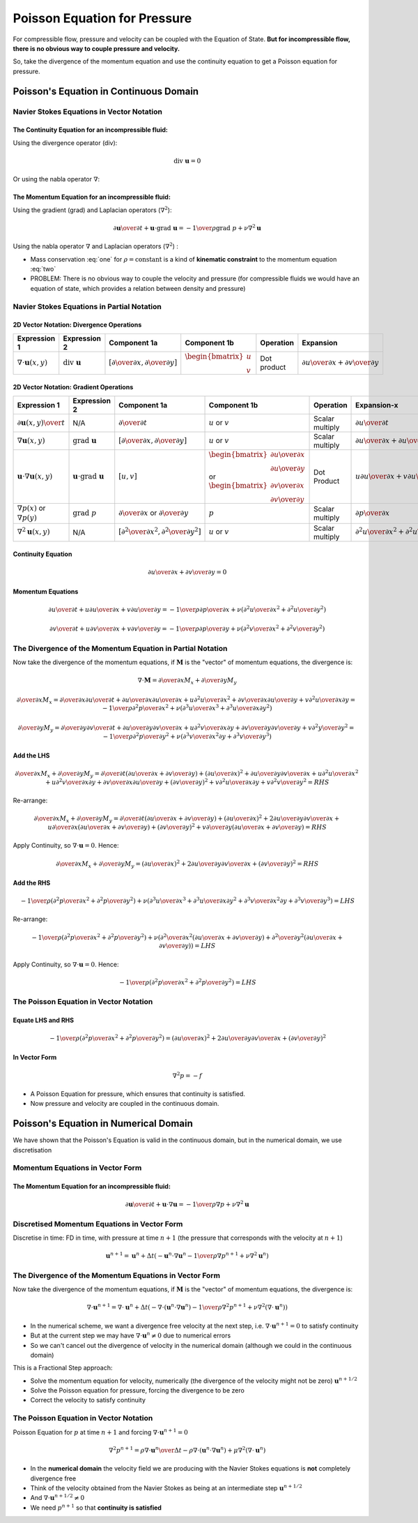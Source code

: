 =============================
Poisson Equation for Pressure
=============================

For compressible flow, pressure and velocity can be coupled with the Equation of State. **But for incompressible flow, there is no obvious way to couple pressure and velocity.**

So, take the divergence of the momentum equation and use the continuity equation to get a Poisson equation for pressure.

Poisson's Equation in Continuous Domain
=======================================

Navier Stokes Equations in Vector Notation
------------------------------------------

The Continuity Equation for an **incompressible fluid**:
~~~~~~~~~~~~~~~~~~~~~~~~~~~~~~~~~~~~~~~~~~~~~~~~~~~~~~~~

Using the divergence operator (div):

.. math:: \text{div}\ \mathbf{u} = 0

Or using the nabla operator :math:`\nabla`:

.. math:: \nabla \cdot \mathbf{u} = 0 
   :label: one

The Momentum Equation for an **incompressible fluid**:
~~~~~~~~~~~~~~~~~~~~~~~~~~~~~~~~~~~~~~~~~~~~~~~~~~~~~~

Using the gradient (grad) and Laplacian operators (:math:`\nabla^2`):

.. math:: {{\partial \mathbf{u}} \over {\partial t}} + \mathbf{u} \cdot \text{grad } \mathbf{u} =
          {-{1 \over \rho} \text{grad } p} + {\nu \nabla^2 \mathbf{u}} 


Using the nabla operator :math:`\nabla` and Laplacian operators (:math:`\nabla^2`) :

.. math:: {{\partial \mathbf{u}} \over {\partial t}} + \mathbf{u} \cdot \nabla \mathbf{u} =
          {-{1 \over \rho} \nabla p} + {\nu \nabla^2 \mathbf{u}} 
   :label: two

* Mass conservation :eq:`one` for :math:`\rho = \text{constant}` is a kind of **kinematic constraint** to the momentum equation :eq:`two`

* PROBLEM: There is no obvious way to couple the velocity and pressure (for compressible fluids we would have an equation of state, which provides a relation between density and pressure)

Navier Stokes Equations in Partial Notation
-------------------------------------------

2D Vector Notation:  Divergence Operations
~~~~~~~~~~~~~~~~~~~~~~~~~~~~~~~~~~~~~~~~~~

.. list-table::
   :header-rows: 1
   :widths: 9 9 9 9 9 9

   * - Expression 1
     - Expression 2
     - Component 1a
     - Component 1b
     - Operation
     - Expansion
   * - :math:`\nabla \cdot \mathbf{u}(x,y)`
     - :math:`\text{div } \mathbf{u}`
     - :math:`\left[ {\partial \over {\partial x}},  {\partial \over {\partial y}} \right]`
     - :math:`\begin{bmatrix} u \\ v  \end{bmatrix}`
     - Dot product
     - :math:`{{\partial u} \over {\partial x}} + {{\partial v} \over {\partial y}}`

2D Vector Notation:  Gradient Operations
~~~~~~~~~~~~~~~~~~~~~~~~~~~~~~~~~~~~~~~~

.. list-table::
   :header-rows: 1
   :widths: 9 9 9 9 9 9 9 

   * - Expression 1
     - Expression 2
     - Component 1a
     - Component 1b
     - Operation
     - Expansion-x
     - Expansion-y
   * - :math:`{\partial \mathbf{u}(x,y)} \over t`
     - N/A
     - :math:`{\partial \over {\partial t}}`
     - :math:`u` or :math:`v`
     - Scalar multiply
     - :math:`{\partial u} \over {\partial t}`
     - :math:`{\partial v} \over {\partial t}`
   * - :math:`\nabla \mathbf{u}(x,y)`
     - :math:`\text{grad } \mathbf{u}`
     - :math:`\left[ {\partial \over {\partial x}},  {\partial \over {\partial y}} \right]`
     - :math:`u` or :math:`v`
     - Scalar multiply
     - :math:`{{\partial u} \over {\partial x}} + {{\partial u} \over {\partial y}}`
     - :math:`{{\partial v} \over {\partial x}} + {{\partial v} \over {\partial y}}`
   * - :math:`\mathbf{u} \cdot \nabla \mathbf{u}(x,y)`
     - :math:`\mathbf{u} \cdot \text{grad } \mathbf{u}`
     - :math:`\left[ u, v \right]`
     - :math:`\begin{bmatrix} {{\partial u} \over {\partial x}} \\ {{\partial u} \over {\partial y}}  \end{bmatrix}` or :math:`\begin{bmatrix} {{\partial v} \over {\partial x}} \\ {{\partial v} \over {\partial y}}  \end{bmatrix}`
     - Dot Product
     - :math:`u{{\partial u} \over {\partial x}} + v {{\partial u} \over {\partial y}}`
     - :math:`u{{\partial v} \over {\partial x}} + v {{\partial v} \over {\partial y}}`
   * - :math:`\nabla p(x)` or :math:`\nabla p(y)`
     - :math:`\text{grad } p`
     - :math:`{\partial \over {\partial x}}` or :math:`{\partial \over {\partial y}}`
     - :math:`p`
     - Scalar multiply
     - :math:`{{\partial p} \over {\partial x}}`
     - :math:`{{\partial p} \over {\partial y}}`
   * - :math:`\nabla^2 \mathbf{u}(x,y)`
     - N/A
     - :math:`\left[ {\partial^2 \over {\partial x^2}},  {\partial^2 \over {\partial y^2}} \right]`
     - :math:`u` or :math:`v`
     - Scalar multiply
     - :math:`{{\partial^2 u} \over {\partial x^2}} + {{\partial^2 u} \over {\partial y^2}}`
     - :math:`{{\partial^2 v} \over {\partial x^2}} + {{\partial^2 v} \over {\partial y^2}}`

Continuity Equation
~~~~~~~~~~~~~~~~~~~

.. math:: {{\partial u} \over {\partial x}} + {{\partial v} \over {\partial y}} = 0

Momentum Equations
~~~~~~~~~~~~~~~~~~

.. math:: {{\partial u} \over {\partial t}} + {u {{\partial u} \over {\partial x}}} + v {{\partial u} \over {\partial y}} = 
          -{1 \over \rho} {{\partial p} \over {\partial x}} +
          \nu \left( {{\partial^2 u} \over {\partial x^2}} + {{\partial^2 u} \over {\partial y^2}} \right)

.. math:: {{\partial v} \over {\partial t}} + {u {{\partial v} \over {\partial x}}} + v {{\partial v} \over {\partial y}} = 
          -{1 \over \rho} {{\partial p} \over {\partial y}} +
          \nu \left( {{\partial^2 v} \over {\partial x^2}} + {{\partial^2 v} \over {\partial y^2}} \right)

The Divergence of the Momentum Equation in Partial Notation
-----------------------------------------------------------

Now take the divergence of the momentum equations, if :math:`\mathbf{M}` is the "vector" of momentum equations, the divergence is:

.. math:: \nabla \cdot \mathbf{M} = {\partial \over {\partial x}} M_x + {\partial \over {\partial y}} M_y 


.. math:: {\partial \over {\partial x}} M_x =
          {\partial \over {\partial x}}  {{\partial u} \over {\partial t}} +
          {{\partial u} \over {\partial x}} {{\partial u} \over {\partial x}} + u {{\partial^2 u} \over {\partial x^2}} + 
          {{\partial v} \over {\partial x}} {{\partial u} \over {\partial y}} + v {{\partial^2 u} \over {\partial x \partial y}}  = 
          -{1 \over \rho} {{\partial^2 p} \over {\partial x^2}} +
          \nu \left( {{\partial^3 u} \over {\partial x^3}} + {{\partial^3 u} \over {\partial x \partial y^2}} \right)

.. math:: {\partial \over {\partial y}} M_y =
          {\partial \over {\partial y}}  {{\partial v} \over {\partial t}} +
          {{\partial u} \over {\partial y}} {{\partial v} \over {\partial x}} + u {{\partial^2 v} \over {\partial x \partial y}} + 
          {{\partial v} \over {\partial y}} {{\partial v} \over {\partial y}} + v {{\partial^2 y} \over {\partial y^2}}  = 
          -{1 \over \rho} {{\partial^2 p} \over {\partial y^2}} +
          \nu \left( {{\partial^3 v} \over {\partial x^2 \partial y}} + {{\partial^3 v} \over {\partial y^3}} \right)

Add the LHS
~~~~~~~~~~~

.. math:: {\partial \over {\partial x}} M_x + {\partial \over {\partial y}} M_y =
          {\partial \over {\partial t}} \left( {{\partial u} \over {\partial x}} + {{\partial v} \over {\partial y}} \right) +
          \left( {{\partial u} \over {\partial x}} \right)^2 + 
          {{\partial u} \over {\partial y}} {{\partial v} \over {\partial x}}+
          u {{\partial^2 u} \over {\partial x^2}} +
          u {{\partial^2 v} \over {\partial x \partial y}} +
          {{\partial v} \over {\partial x}} {{\partial u} \over {\partial y}} +
          \left( {{\partial v} \over {\partial y}} \right)^2 + 
          v {{\partial^2 u} \over {\partial x \partial y}} +
          v {{\partial^2 v} \over {\partial y^2}} = RHS

Re-arrange:

.. math:: {\partial \over {\partial x}} M_x + {\partial \over {\partial y}} M_y =
          {\partial \over {\partial t}} \left( {{\partial u} \over {\partial x}} + {{\partial v} \over {\partial y}} \right) +
          \left( {{\partial u} \over {\partial x}} \right)^2 + 
          2 {{\partial u} \over {\partial y}} {{\partial v} \over {\partial x}}+
          u {\partial \over {\partial x}} \left( {{\partial u} \over {\partial x}} +
          {{\partial v} \over {\partial y}} \right) +
          \left( {{\partial v} \over {\partial y}} \right)^2 + 
          v {\partial \over {\partial y}} \left( {{\partial u} \over {\partial x}} +
          {{\partial v} \over {\partial y}} \right) = RHS

Apply Continuity, so :math:`\nabla \cdot \mathbf{u} = 0`. Hence:

.. math:: {\partial \over {\partial x}} M_x + {\partial \over {\partial y}} M_y =
          \left( {{\partial u} \over {\partial x}} \right)^2 + 
          2 {{\partial u} \over {\partial y}} {{\partial v} \over {\partial x}}+
          \left( {{\partial v} \over {\partial y}} \right)^2 = RHS

Add the RHS
~~~~~~~~~~~

.. math:: -{1 \over \rho} \left( {{\partial^2 p} \over {\partial x^2}} + {{\partial^2 p} \over {\partial y^2}} \right)+
          \nu \left( {{\partial^3 u} \over {\partial x^3}} + {{\partial^3 u} \over {\partial x \partial y^2}} +
           {{\partial^3 v} \over {\partial x^2 \partial y}} + {{\partial^3 v} \over {\partial y^3}} \right) = LHS

Re-arrange:

.. math:: -{1 \over \rho} \left( {{\partial^2 p} \over {\partial x^2}} + {{\partial^2 p} \over {\partial y^2}} \right)+
          \nu \left( {{\partial^2} \over {\partial x^2}} \left( {{\partial u} \over {\partial x}} + {{\partial v} \over {\partial y}} \right) +
          {{\partial^2} \over {\partial y^2}} \left( {{\partial u} \over {\partial x}} + {{\partial v} \over {\partial y}} \right) \right) = LHS

Apply Continuity, so :math:`\nabla \cdot \mathbf{u} = 0`. Hence:

.. math:: -{1 \over \rho} \left( {{\partial^2 p} \over {\partial x^2}} + {{\partial^2 p} \over {\partial y^2}} \right) = LHS

The Poisson Equation in Vector Notation
---------------------------------------

Equate LHS and RHS
~~~~~~~~~~~~~~~~~~

.. math:: -{1 \over \rho} \left( {{\partial^2 p} \over {\partial x^2}} + {{\partial^2 p} \over {\partial y^2}} \right) =
           \left( {{\partial u} \over {\partial x}} \right)^2 + 
          2 {{\partial u} \over {\partial y}} {{\partial v} \over {\partial x}}+
          \left( {{\partial v} \over {\partial y}} \right)^2

In Vector Form
~~~~~~~~~~~~~~

.. math:: \nabla^2 p = -f

* A Poisson Equation for pressure, which ensures that continuity is satisfied.

* Now pressure and velocity are coupled in the continuous domain.

Poisson's Equation in Numerical Domain
======================================

We have shown that the Poisson's Equation is valid in the continuous domain, but in the numerical domain, we use discretisation

Momentum Equations in Vector Form
---------------------------------

The Momentum Equation for an **incompressible fluid**:
~~~~~~~~~~~~~~~~~~~~~~~~~~~~~~~~~~~~~~~~~~~~~~~~~~~~~~

.. math:: {{\partial \mathbf{u}} \over {\partial t}} + \mathbf{u} \cdot \nabla \mathbf{u} =
          {-{1 \over \rho} \nabla p} + {\nu \nabla^2 \mathbf{u}} 

Discretised Momentum Equations in Vector Form
---------------------------------------------

Discretise in time: FD in time, with pressure at time :math:`n+1` (the pressure that corresponds with the velocity at :math:`n+1`)

.. math:: \mathbf{u}^{n+1} = \mathbf{u}^n + \Delta t \left(-\mathbf{u}^n \cdot \nabla \mathbf{u}^n - {1 \over \rho} \nabla p^{n+1} + \nu \nabla^2 \mathbf{u}^n \right)

The Divergence of the Momentum Equations in Vector Form
-------------------------------------------------------

Now take the divergence of the momentum equations, if :math:`\mathbf{M}` is the "vector" of momentum equations, the divergence is:

.. math:: \nabla \cdot \mathbf{u}^{n+1} = \nabla \cdot \mathbf{u}^n +
          \Delta t \left(-\nabla \cdot (\mathbf{u}^n \cdot \nabla \mathbf{u}^n) -
          {1 \over \rho} \nabla^2 p^{n+1} +
          \nu \nabla^2 (\nabla \cdot \mathbf{u}^n) \right)

* In the numerical scheme, we want a divergence free velocity at the next step, i.e. :math:`\nabla \cdot \mathbf{u}^{n+1} = 0` to satisfy continuity
* But at the current step we may have :math:`\nabla \cdot \mathbf{u}^{n} \ne 0` due to numerical errors
* So we can't cancel out the divergence of velocity in the numerical domain (although we could in the continuous domain)

This is a Fractional Step approach:

* Solve the momentum equation for velocity, numerically (the divergence of the velocity might not be zero) :math:`\mathbf{u}^{n+1/2}`
* Solve the Poisson equation for pressure, forcing the divergence to be zero
* Correct the velocity to satisfy continuity

The Poisson Equation in Vector Notation
---------------------------------------

Poisson Equation for :math:`p` at time :math:`n+1` and forcing :math:`\nabla \cdot \mathbf{u}^{n+1} = 0`

.. math:: \nabla^2 p^{n+1} = \rho {{\nabla \cdot \mathbf{u}^n} \over {\Delta t}}-
                             \rho \nabla \cdot (\mathbf{u}^n \cdot \nabla \mathbf{u}^n)+
                             \mu \nabla^2 (\nabla \cdot \mathbf{u}^n)
                             
* In the **numerical domain** the velocity field we are producing with the Navier Stokes equations is **not** completely divergence free
* Think of the velocity obtained from the Navier Stokes as being at an intermediate step :math:`\mathbf{u}^{n+1/2}`
* And :math:`\nabla \cdot \mathbf{u}^{n+1/2} \ne 0`
* We need :math:`p^{n+1}` so that **continuity is satisfied**


